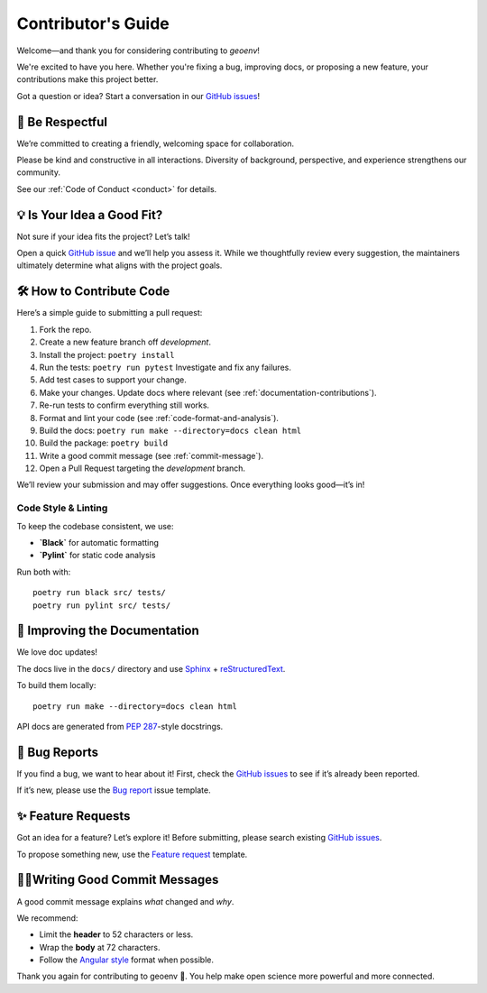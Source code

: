 .. _contributing:

Contributor's Guide
===================

Welcome—and thank you for considering contributing to `geoenv`!

We're excited to have you here. Whether you're fixing a bug, improving docs, or proposing a new feature, your contributions make this project better.

Got a question or idea? Start a conversation in our `GitHub issues`_!

.. _GitHub issues: https://github.com/clnsmth/geoenv/issues

👥 Be Respectful
----------------

We’re committed to creating a friendly, welcoming space for collaboration.

Please be kind and constructive in all interactions. Diversity of background, perspective, and experience strengthens our community.

See our :ref:`Code of Conduct <conduct>` for details.

.. _Code of Conduct: https://geoenv.readthedocs.io/en/latest/dev/conduct/

💡 Is Your Idea a Good Fit?
---------------------------

Not sure if your idea fits the project? Let’s talk!

Open a quick `GitHub issue`_ and we’ll help you assess it. While we thoughtfully review every suggestion, the maintainers ultimately determine what aligns with the project goals.

.. _GitHub issue: https://github.com/clnsmth/geoenv/issues

🛠️ How to Contribute Code
-------------------------

Here’s a simple guide to submitting a pull request:

1. Fork the repo.
2. Create a new feature branch off `development`.
3. Install the project:
   ``poetry install``
4. Run the tests:
   ``poetry run pytest``
   Investigate and fix any failures.
5. Add test cases to support your change.
6. Make your changes. Update docs where relevant (see :ref:`documentation-contributions`).
7. Re-run tests to confirm everything still works.
8. Format and lint your code (see :ref:`code-format-and-analysis`).
9. Build the docs:
   ``poetry run make --directory=docs clean html``
10. Build the package:
    ``poetry build``
11. Write a good commit message (see :ref:`commit-message`).
12. Open a Pull Request targeting the `development` branch.

.. _reStructuredText: https://thomas-cokelaer.info/tutorials/sphinx/docstring_python.html
.. _pytest: https://docs.pytest.org/en/latest/
.. _Angular commit style: https://github.com/angular/angular/blob/convert/CONTRIBUTING.md#-commit-message-format

We’ll review your submission and may offer suggestions. Once everything looks good—it’s in!

Code Style & Linting
~~~~~~~~~~~~~~~~~~~~

To keep the codebase consistent, we use:

- **`Black`** for automatic formatting
- **`Pylint`** for static code analysis

Run both with:

::

    poetry run black src/ tests/
    poetry run pylint src/ tests/

.. _Black: https://black.readthedocs.io/en/stable/
.. _Pylint: https://pylint.pycqa.org/en/latest/

.. _code-format-and-analysis:

.. _documentation-contributions:

📘 Improving the Documentation
------------------------------

We love doc updates!

The docs live in the ``docs/`` directory and use `Sphinx`_ + `reStructuredText`_.

To build them locally:

::

    poetry run make --directory=docs clean html

API docs are generated from `PEP 287`_-style docstrings.

.. _reStructuredText: https://thomas-cokelaer.info/tutorials/sphinx/docstring_python.html
.. _Sphinx: http://sphinx-doc.org/index.html
.. _PEP 287: https://peps.python.org/pep-0287/

.. _documentation-contributions:

.. _bug-reports:

🐛 Bug Reports
--------------

If you find a bug, we want to hear about it! First, check the `GitHub issues`_ to see if it’s already been reported.

If it’s new, please use the `Bug report`_ issue template.

.. _Bug report: https://github.com/clnsmth/geoenv/issues/new/choose
.. _GitHub issues: https://github.com/clnsmth/geoenv/issues

✨ Feature Requests
-------------------

Got an idea for a feature? Let’s explore it! Before submitting, please search existing `GitHub issues`_.

To propose something new, use the `Feature request`_ template.

.. _Feature request: https://github.com/clnsmth/geoenv/issues/new/choose

.. _commit-message:

✍🏽Writing Good Commit Messages
-------------------------------

A good commit message explains *what* changed and *why*.

We recommend:

- Limit the **header** to 52 characters or less.
- Wrap the **body** at 72 characters.
- Follow the `Angular style`_ format when possible.

.. _Angular style: https://github.com/angular/angular/blob/convert/CONTRIBUTING.md#-commit-message-format

.. _commit-message:

Thank you again for contributing to geoenv 💚. You help make open science more powerful and more connected.